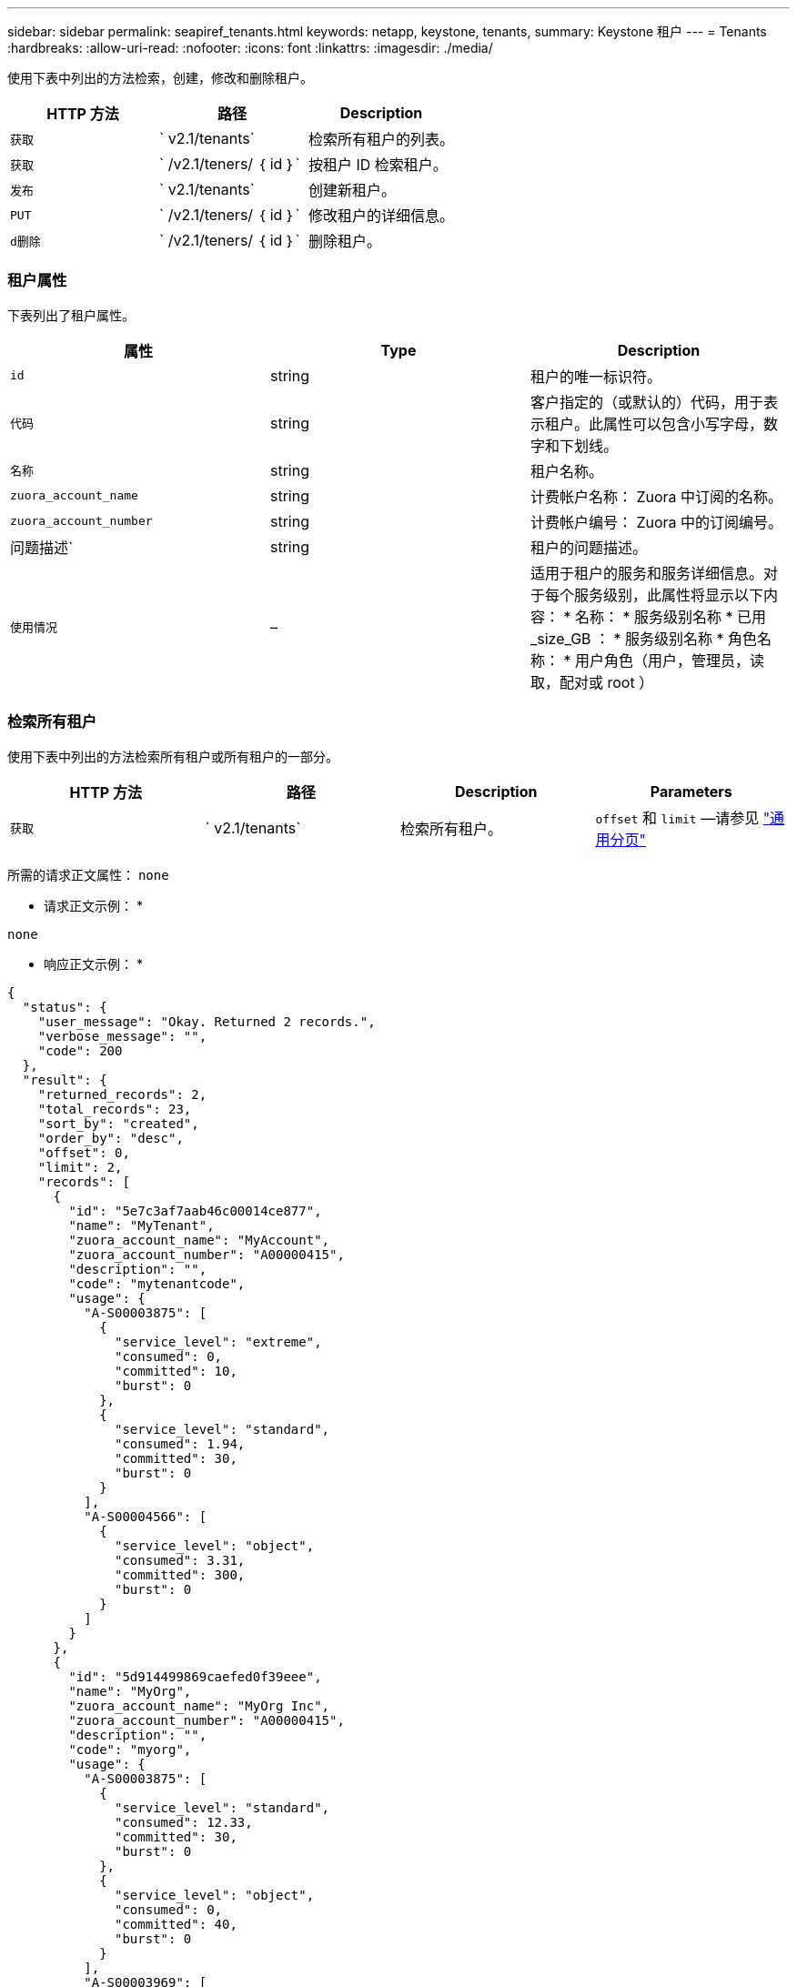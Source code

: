 ---
sidebar: sidebar 
permalink: seapiref_tenants.html 
keywords: netapp, keystone, tenants, 
summary: Keystone 租户 
---
= Tenants
:hardbreaks:
:allow-uri-read: 
:nofooter: 
:icons: font
:linkattrs: 
:imagesdir: ./media/


[role="lead"]
使用下表中列出的方法检索，创建，修改和删除租户。

|===
| HTTP 方法 | 路径 | Description 


| `获取` | ` v2.1/tenants` | 检索所有租户的列表。 


| `获取` | ` /v2.1/teners/ ｛ id ｝` | 按租户 ID 检索租户。 


| `发布` | ` v2.1/tenants` | 创建新租户。 


| `PUT` | ` /v2.1/teners/ ｛ id ｝` | 修改租户的详细信息。 


| `d删除` | ` /v2.1/teners/ ｛ id ｝` | 删除租户。 
|===


=== 租户属性

下表列出了租户属性。

|===
| 属性 | Type | Description 


| `id` | string | 租户的唯一标识符。 


| `代码` | string | 客户指定的（或默认的）代码，用于表示租户。此属性可以包含小写字母，数字和下划线。 


| `名称` | string | 租户名称。 


| `zuora_account_name` | string | 计费帐户名称： Zuora 中订阅的名称。 


| `zuora_account_number` | string | 计费帐户编号： Zuora 中的订阅编号。 


| 问题描述` | string | 租户的问题描述。 


| `使用情况` | – | 适用于租户的服务和服务详细信息。对于每个服务级别，此属性将显示以下内容： * 名称： * 服务级别名称 * 已用 _size_GB ： * 服务级别名称 * 角色名称： * 用户角色（用户，管理员，读取，配对或 root ） 
|===


=== 检索所有租户

使用下表中列出的方法检索所有租户或所有租户的一部分。

|===
| HTTP 方法 | 路径 | Description | Parameters 


| `获取` | ` v2.1/tenants` | 检索所有租户。 | `offset` 和 `limit` —请参见 link:seapiref_netapp_service_engine_rest_apis.html#pagination>["通用分页"] 
|===
所需的请求正文属性： `none`

* 请求正文示例： *

....
none
....
* 响应正文示例： *

....
{
  "status": {
    "user_message": "Okay. Returned 2 records.",
    "verbose_message": "",
    "code": 200
  },
  "result": {
    "returned_records": 2,
    "total_records": 23,
    "sort_by": "created",
    "order_by": "desc",
    "offset": 0,
    "limit": 2,
    "records": [
      {
        "id": "5e7c3af7aab46c00014ce877",
        "name": "MyTenant",
        "zuora_account_name": "MyAccount",
        "zuora_account_number": "A00000415",
        "description": "",
        "code": "mytenantcode",
        "usage": {
          "A-S00003875": [
            {
              "service_level": "extreme",
              "consumed": 0,
              "committed": 10,
              "burst": 0
            },
            {
              "service_level": "standard",
              "consumed": 1.94,
              "committed": 30,
              "burst": 0
            }
          ],
          "A-S00004566": [
            {
              "service_level": "object",
              "consumed": 3.31,
              "committed": 300,
              "burst": 0
            }
          ]
        }
      },
      {
        "id": "5d914499869caefed0f39eee",
        "name": "MyOrg",
        "zuora_account_name": "MyOrg Inc",
        "zuora_account_number": "A00000415",
        "description": "",
        "code": "myorg",
        "usage": {
          "A-S00003875": [
            {
              "service_level": "standard",
              "consumed": 12.33,
              "committed": 30,
              "burst": 0
            },
            {
              "service_level": "object",
              "consumed": 0,
              "committed": 40,
              "burst": 0
            }
          ],
          "A-S00003969": [
            {
              "service_level": "extreme",
              "consumed": 0,
              "committed": 5,
              "burst": 0
            }
          ]
        }
      }
    ]
  }
}
....


=== 按 ID 检索租户

使用下表中列出的方法按 ID 检索租户。

|===
| HTTP 方法 | 路径 | Description | Parameters 


| `获取` | ` /v2.1/teners/ ｛ id ｝` | 检索 ID 指定的租户。 | `id （ string ）` ：租户的唯一标识符。 
|===
所需的请求正文属性： `none`

请求正文示例：

....
none
....
* 响应正文示例： *

....
{
  "status": {
    "user_message": "Okay. Returned 1 record.",
    "verbose_message": "",
    "code": 200
  },
  "result": {
    "returned_records": 1,
    "records": [
      {
        "id": "5e7c3af7aab46c00014ce877",
        "name": "MyTenant",
        "zuora_account_name": "MyAccount",
        "zuora_account_number": "A00000415",
        "description": "",
        "code": "mytenantcode",
        "usage": {
          "A-S00003875": [
            {
              "service_level": "extreme",
              "consumed": 0,
              "committed": 10,
              "burst": 0
            },
            {
              "service_level": "premium",
              "consumed": 2.4,
              "committed": 20,
              "burst": 0
            },
            {
              "service_level": "standard",
              "consumed": 1.94,
              "committed": 30,
              "burst": 0
            },
            {
              "service_level": "object",
              "consumed": 0,
              "committed": 40,
              "burst": 0
            }
          ],
          "A-S00003969": [
            {
              "service_level": "extreme",
              "consumed": 0,
              "committed": 5,
              "burst": 0
            },
            {
              "service_level": "standard",
              "consumed": 0,
              "committed": 30,
              "burst": 0
            }
          ],
          "A-S00004566": [
            {
              "service_level": "object",
              "consumed": 3.31,
              "committed": 300,
              "burst": 0
            }
          ]
        }
      }
    ]
  }
}
....


=== 创建租户

使用下表中列出的方法创建租户。

|===
| HTTP 方法 | 路径 | Description | Parameters 


| `发布` | ` v2.1/tenants` | 创建新租户。 | 无 
|===
所需请求正文属性： `code` ， `name` ， `zuora_account_name` ， `zuora_account_number`

* 请求正文示例： *

....
{
  "name": "MyNewTenant",
  "code": "mytenant",
  "zuora_account_name": "string",
  "zuora_account_number": "A00000415",
  "description": "DescriptionOfMyTenant"
}
....
* 响应正文示例： *

....
{
  "status": {
    "user_message": "Okay. New resource created.",
    "verbose_message": "",
    "code": 201
  },
  "result": {
    "returned_records": 1,
    "records": [
      {
        "id": "5ed5ac802c356a0001a735af",
        "name": "MyNewTenant",
        "zuora_account_name": "string",
        "zuora_account_number": "A00000415",
        "description": "DescriptionOfMyTenant",
        "code": "mytenant",
        "usage": null
      }
    ]
  }
}
....


=== 修改租户

使用下表中列出的方法修改租户。

|===
| HTTP 方法 | 路径 | Description | Parameters 


| `PUT` | ` /v2.1/teners/ ｛ id ｝` | 修改 ID 指定的租户。您可以更改租户的名称， Zuora 订阅详细信息（帐户名称或订阅编号）和问题描述。 | `id （ string ）` ：租户的唯一标识符。 
|===
所需的请求正文属性： `code`

* 请求正文示例： *

....
{
  "name": "MyNewTenant",
  "code": "mytenant",
  "zuora_account_name": "string",
  "zuora_account_number": "A00000415",
  "description": "New description of my tenant"
}
....
* 响应正文示例： *

....
{
  "status": {
    "user_message": "Okay. Returned 1 record.",
    "verbose_message": "",
    "code": 200
  },
  "result": {
    "returned_records": 1,
    "records": [
      {
        "id": "5ed5ac802c356a0001a735af",
        "name": "MyNewTenant",
        "zuora_account_name": "string",
        "zuora_account_number": "A00000415",
        "description": "New description of my tenant",
        "code": "mytenant",
        "usage": null
      }
    ]
  }
}
....


=== 删除租户

使用下表中列出的方法删除租户。

|===
| HTTP 方法 | 路径 | Description | Parameters 


| `d删除` | ` /v2.1/teners/ ｛ id ｝` | 删除此 ID 指定的租户。 | `id （ string ）` ：租户的唯一标识符。 
|===
所需的请求正文属性： `none`

* 请求正文示例： *

....
none
....
* 响应正文示例： *

....
No content for successful delete
....